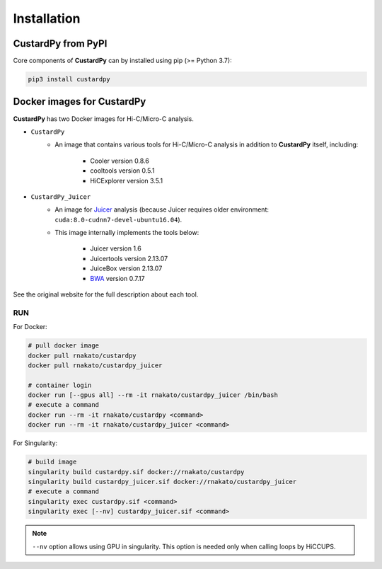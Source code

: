 Installation
================

CustardPy from PyPI
---------------------------------

Core components of **CustardPy** can by installed using pip (>= Python 3.7):

.. code-block:: bash

    pip3 install custardpy


Docker images for CustardPy
---------------------------------

**CustardPy** has two Docker images for Hi-C/Micro-C analysis.

- ``CustardPy``
    - An image that contains various tools for Hi-C/Micro-C analysis in addition to **CustardPy** itself, including:

        - Cooler version 0.8.6
        - cooltools version 0.5.1
        - HiCExplorer version 3.5.1
- ``CustardPy_Juicer``
    - An image for `Juicer <https://github.com/aidenlab/juicer/wiki>`_ analysis (because Juicer requires older environment: ``cuda:8.0-cudnn7-devel-ubuntu16.04``). 
    - This image internally implements the tools below:

        - Juicer version 1.6
        - Juicertools version 2.13.07
        - JuiceBox version 2.13.07
        - `BWA <http://bio-bwa.sourceforge.net/>`_ version 0.7.17

See the original website for the full description about each tool.

RUN
++++++++++++++

For Docker:

.. code-block:: bash

   # pull docker image
   docker pull rnakato/custardpy 
   docker pull rnakato/custardpy_juicer
   
   # container login
   docker run [--gpus all] --rm -it rnakato/custardpy_juicer /bin/bash
   # execute a command
   docker run --rm -it rnakato/custardpy <command>
   docker run --rm -it rnakato/custardpy_juicer <command>

For Singularity:

.. code-block:: bash

   # build image
   singularity build custardpy.sif docker://rnakato/custardpy
   singularity build custardpy_juicer.sif docker://rnakato/custardpy_juicer
   # execute a command
   singularity exec custardpy.sif <command>
   singularity exec [--nv] custardpy_juicer.sif <command>

.. note::

    ``--nv`` option allows using GPU in singularity. This option is needed only when calling loops by HiCCUPS. 